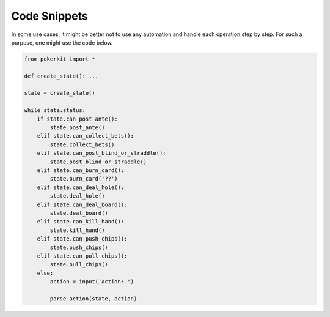 Code Snippets
=============

In some use cases, it might be better not to use any automation and handle each operation step by step. For such a purpose, one might use the code below.

.. code-block:: python

   from pokerkit import *

   def create_state(): ...

   state = create_state()

   while state.status:
       if state.can_post_ante():
           state.post_ante()
       elif state.can_collect_bets():
           state.collect_bets()
       elif state.can_post_blind_or_straddle():
           state.post_blind_or_straddle()
       elif state.can_burn_card():
           state.burn_card('??')
       elif state.can_deal_hole():
           state.deal_hole()
       elif state.can_deal_board():
           state.deal_board()
       elif state.can_kill_hand():
           state.kill_hand()
       elif state.can_push_chips():
           state.push_chips()
       elif state.can_pull_chips():
           state.pull_chips()
       else:
           action = input('Action: ')

           parse_action(state, action)
